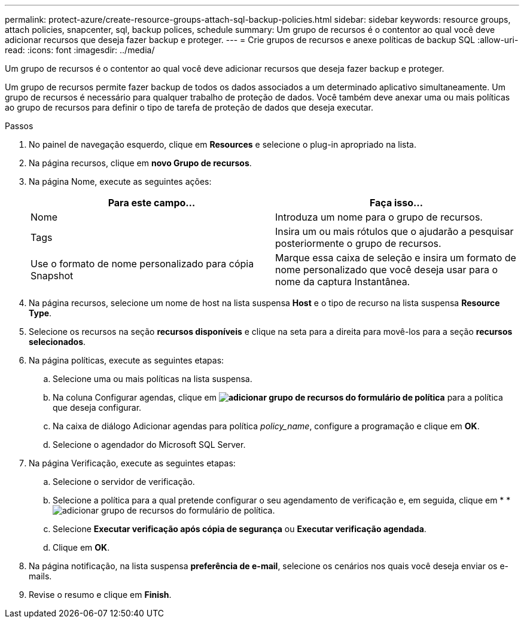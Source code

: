---
permalink: protect-azure/create-resource-groups-attach-sql-backup-policies.html 
sidebar: sidebar 
keywords: resource groups, attach policies, snapcenter, sql, backup polices, schedule 
summary: Um grupo de recursos é o contentor ao qual você deve adicionar recursos que deseja fazer backup e proteger. 
---
= Crie grupos de recursos e anexe políticas de backup SQL
:allow-uri-read: 
:icons: font
:imagesdir: ../media/


[role="lead"]
Um grupo de recursos é o contentor ao qual você deve adicionar recursos que deseja fazer backup e proteger.

Um grupo de recursos permite fazer backup de todos os dados associados a um determinado aplicativo simultaneamente. Um grupo de recursos é necessário para qualquer trabalho de proteção de dados. Você também deve anexar uma ou mais políticas ao grupo de recursos para definir o tipo de tarefa de proteção de dados que deseja executar.

.Passos
. No painel de navegação esquerdo, clique em *Resources* e selecione o plug-in apropriado na lista.
. Na página recursos, clique em *novo Grupo de recursos*.
. Na página Nome, execute as seguintes ações:
+
|===
| Para este campo... | Faça isso... 


 a| 
Nome
 a| 
Introduza um nome para o grupo de recursos.



 a| 
Tags
 a| 
Insira um ou mais rótulos que o ajudarão a pesquisar posteriormente o grupo de recursos.



 a| 
Use o formato de nome personalizado para cópia Snapshot
 a| 
Marque essa caixa de seleção e insira um formato de nome personalizado que você deseja usar para o nome da captura Instantânea.

|===
. Na página recursos, selecione um nome de host na lista suspensa *Host* e o tipo de recurso na lista suspensa *Resource Type*.
. Selecione os recursos na seção *recursos disponíveis* e clique na seta para a direita para movê-los para a seção *recursos selecionados*.
. Na página políticas, execute as seguintes etapas:
+
.. Selecione uma ou mais políticas na lista suspensa.
.. Na coluna Configurar agendas, clique em *image:../media/add_policy_from_resourcegroup.gif["adicionar grupo de recursos do formulário de política"]* para a política que deseja configurar.
.. Na caixa de diálogo Adicionar agendas para política _policy_name_, configure a programação e clique em *OK*.
.. Selecione o agendador do Microsoft SQL Server.


. Na página Verificação, execute as seguintes etapas:
+
.. Selecione o servidor de verificação.
.. Selecione a política para a qual pretende configurar o seu agendamento de verificação e, em seguida, clique em * *image:../media/add_policy_from_resourcegroup.gif["adicionar grupo de recursos do formulário de política"].
.. Selecione *Executar verificação após cópia de segurança* ou *Executar verificação agendada*.
.. Clique em *OK*.


. Na página notificação, na lista suspensa *preferência de e-mail*, selecione os cenários nos quais você deseja enviar os e-mails.
. Revise o resumo e clique em *Finish*.

